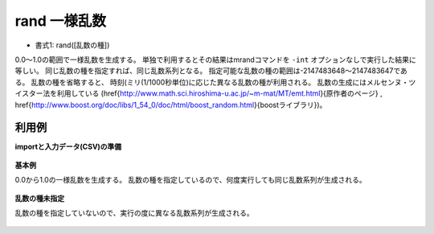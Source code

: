 rand 一様乱数
------------------

* 書式1: rand([乱数の種]) 


0.0〜1.0の範囲で一様乱数を生成する。
単独で利用するとその結果はmrandコマンドを ``-int`` オプションなしで実行した結果に等しい。
同じ乱数の種を指定すれば、同じ乱数系列となる。
指定可能な乱数の種の範囲は-2147483648〜2147483647である。
乱数の種を省略すると、
時刻(ミリ(1/1000秒単位)に応じた異なる乱数の種が利用される。
乱数の生成にはメルセンヌ・ツイスター法を利用している
(\href{http://www.math.sci.hiroshima-u.ac.jp/~m-mat/MT/emt.html}{原作者のページ}
, \href{http://www.boost.org/doc/libs/1_54_0/doc/html/boost_random.html}{boostライブラリ})。


利用例
''''''''''''

**importと入力データ(CSV)の準備**

  .. code-block:: python
    :linenos:

    import nysol.mcmd as nm

    with open('dat1.csv','w') as f:
      f.write(
    '''id
    1
    2
    3
    4
    ''')


**基本例**

0.0から1.0の一様乱数を生成する。
乱数の種を指定しているので、何度実行しても同じ乱数系列が生成される。

  .. code-block:: python
    :linenos:

    nm.mcal(c='rand(1)', a='rsl', i="dat1.csv", o="rsl1.csv").run()
    ### rsl1.csv の内容
    # id,rsl
    # 1,0.4170219984
    # 2,0.9971848081
    # 3,0.7203244893
    # 4,0.9325573612


**乱数の種未指定**

乱数の種を指定していないので、実行の度に異なる乱数系列が生成される。

  .. code-block:: python
    :linenos:

    nm.mcal(c='rand()', a='rsl', i="dat1.csv", o="rsl2.csv").run()
    ### rsl2.csv の内容
    # id,rsl
    # 1,0.2873856472
    # 2,0.8765916736
    # 3,0.7697916306
    # 4,0.7824931054


